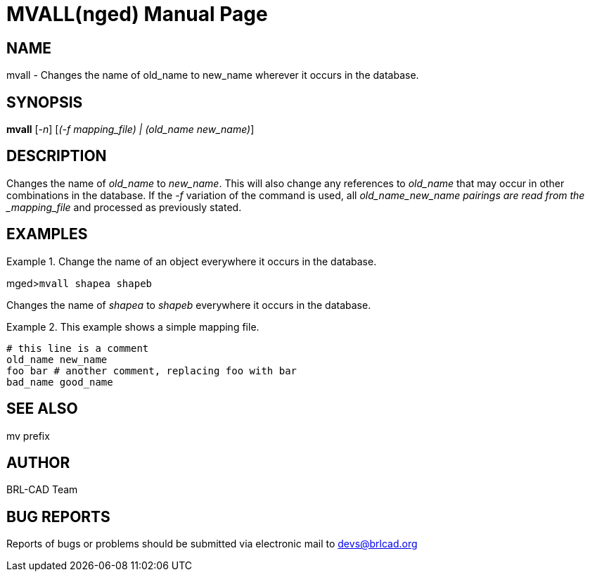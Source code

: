 = MVALL(nged)
BRL-CAD Team
:doctype: manpage
:man manual: BRL-CAD User Commands
:man source: BRL-CAD
:page-layout: base

== NAME

mvall - Changes the name of old_name to new_name wherever it occurs in the database.
   

== SYNOPSIS

*mvall* [_-n_] [_(-f mapping_file) | (old_name new_name)_]

== DESCRIPTION

Changes the name of _old_name_ to __new_name__. This will also change any references to _old_name_ that may occur in other combinations in the database. If the _-f_ variation of the command is used, all _old_name___new_name__ pairings are read from the _mapping_file_ and processed as previously stated. 

== EXAMPLES

.Change the name of an object everywhere it occurs in the database.
====
[prompt]#mged>#[ui]`mvall shapea shapeb`

Changes the name of _shapea_ to _shapeb_ everywhere it occurs in the database. 
====

.This example shows a simple mapping file.
====
....

# this line is a comment
old_name new_name
foo bar # another comment, replacing foo with bar
bad_name good_name
....
====

== SEE ALSO

mv prefix

== AUTHOR

BRL-CAD Team

== BUG REPORTS

Reports of bugs or problems should be submitted via electronic mail to mailto:devs@brlcad.org[]